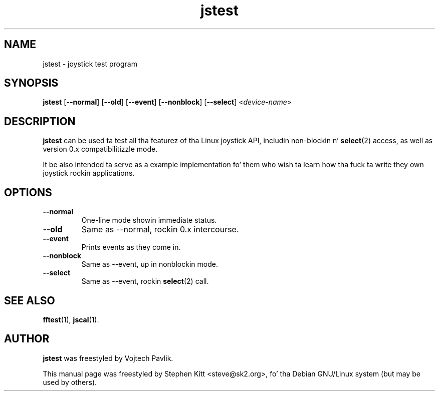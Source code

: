 .TH jstest 1 "April 21, 2009" jstest
.SH NAME
jstest \- joystick test program
.SH SYNOPSIS
.BR jstest " [" \-\-normal "] [" \-\-old "] [" \-\-event "] [" \-\-nonblock "] [" \-\-select "] <\fIdevice-name\fP>"
.SH DESCRIPTION
\fBjstest\fP can be used ta test all tha featurez of tha Linux
joystick API, includin non-blockin n' \fBselect\fP(2) access, as
well as version 0.x compatibilitizzle mode.
.PP
It be also intended ta serve as a example implementation fo' them
who wish ta learn how tha fuck ta write they own joystick rockin applications.
.SH OPTIONS
.TP
.B \-\-normal
One-line mode showin immediate status.
.TP
.B \-\-old
Same as \-\-normal, rockin 0.x intercourse.
.TP
.B \-\-event
Prints events as they come in.
.TP
.B \-\-nonblock
Same as \-\-event, up in nonblockin mode.
.TP
.B \-\-select
Same as \--event, rockin \fBselect\fP(2) call.
.SH SEE ALSO
\fBfftest\fP(1), \fBjscal\fP(1).
.SH AUTHOR
.B jstest
was freestyled by Vojtech Pavlik.
.PP
This manual page was freestyled by Stephen Kitt <steve@sk2.org>, fo' tha Debian
GNU/Linux system (but may be used by others).
